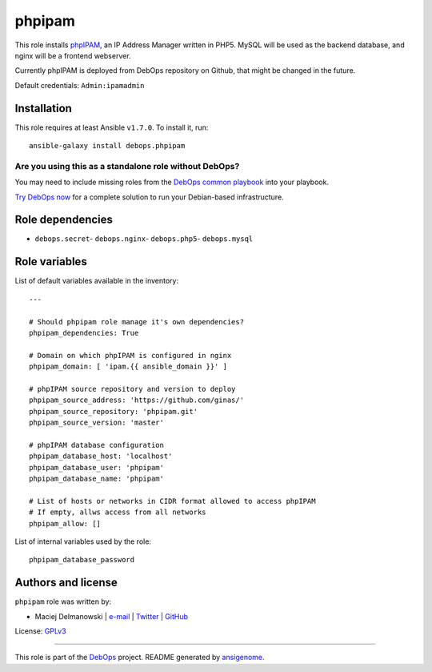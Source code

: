 |DebOps| phpipam
################

.. |DebOps| image:: http://debops.org/images/debops-small.png
   :target: http://debops.org

|Travis CI| |test-suite| |Ansible Galaxy|

.. |Travis CI| image:: http://img.shields.io/travis/debops/ansible-phpipam.svg?style=flat
   :target: http://travis-ci.org/debops/ansible-phpipam

.. |test-suite| image:: http://img.shields.io/badge/test--suite-ansible--phpipam-blue.svg?style=flat
   :target: https://github.com/debops/test-suite/tree/master/ansible-phpipam/

.. |Ansible Galaxy| image:: http://img.shields.io/badge/galaxy-debops.phpipam-660198.svg?style=flat
   :target: https://galaxy.ansible.com/list#/roles/1586



This role installs `phpIPAM`_, an IP Address Manager written in PHP5. MySQL
will be used as the backend database, and nginx will be a frontend
webserver.

Currently phpIPAM is deployed from DebOps repository on Github, that might be
changed in the future.

Default credentials: ``Admin:ipamadmin``

.. _phpIPAM: http://phpipam.net/

Installation
~~~~~~~~~~~~

This role requires at least Ansible ``v1.7.0``. To install it, run:

::

    ansible-galaxy install debops.phpipam

Are you using this as a standalone role without DebOps?
=======================================================

You may need to include missing roles from the `DebOps common playbook`_
into your playbook.

`Try DebOps now`_ for a complete solution to run your Debian-based infrastructure.

.. _DebOps common playbook: https://github.com/debops/debops-playbooks/blob/master/playbooks/common.yml
.. _Try DebOps now: https://github.com/debops/debops/


Role dependencies
~~~~~~~~~~~~~~~~~

- ``debops.secret``- ``debops.nginx``- ``debops.php5``- ``debops.mysql``

Role variables
~~~~~~~~~~~~~~

List of default variables available in the inventory:

::

    ---
    
    # Should phpipam role manage it's own dependencies?
    phpipam_dependencies: True
    
    # Domain on which phpIPAM is configured in nginx
    phpipam_domain: [ 'ipam.{{ ansible_domain }}' ]
    
    # phpIPAM source repository and version to deploy
    phpipam_source_address: 'https://github.com/ginas/'
    phpipam_source_repository: 'phpipam.git'
    phpipam_source_version: 'master'
    
    # phpIPAM database configuration
    phpipam_database_host: 'localhost'
    phpipam_database_user: 'phpipam'
    phpipam_database_name: 'phpipam'
    
    # List of hosts or networks in CIDR format allowed to access phpIPAM
    # If empty, allws access from all networks
    phpipam_allow: []

List of internal variables used by the role:

::

    phpipam_database_password


Authors and license
~~~~~~~~~~~~~~~~~~~

``phpipam`` role was written by:

- Maciej Delmanowski | `e-mail <mailto:drybjed@gmail.com>`_ | `Twitter <https://twitter.com/drybjed>`_ | `GitHub <https://github.com/drybjed>`_

License: `GPLv3 <https://tldrlegal.com/license/gnu-general-public-license-v3-%28gpl-3%29>`_

****

This role is part of the `DebOps`_ project. README generated by `ansigenome`_.

.. _DebOps: http://debops.org/
.. _Ansigenome: https://github.com/nickjj/ansigenome/

